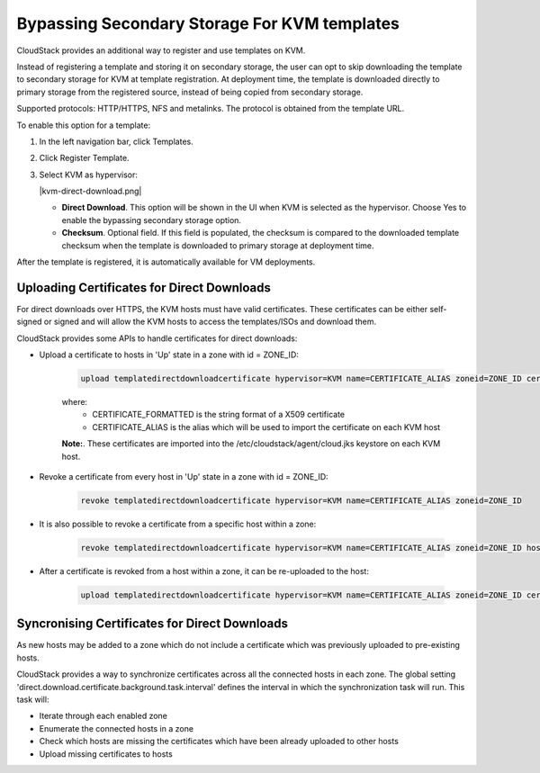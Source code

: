 .. Licensed to the Apache Software Foundation (ASF) under one
   or more contributor license agreements.  See the NOTICE file
   distributed with this work for additional information#
   regarding copyright ownership.  The ASF licenses this file
   to you under the Apache License, Version 2.0 (the
   "License"); you may not use this file except in compliance
   with the License.  You may obtain a copy of the License at
   http://www.apache.org/licenses/LICENSE-2.0
   Unless required by applicable law or agreed to in writing,
   software distributed under the License is distributed on an
   "AS IS" BASIS, WITHOUT WARRANTIES OR CONDITIONS OF ANY
   KIND, either express or implied.  See the License for the
   specific language governing permissions and limitations
   under the License.


.. _bypass-secondary-storage-kvm:

Bypassing Secondary Storage For KVM templates
--------------------------------------------

CloudStack provides an additional way to register and use templates on KVM.

Instead of registering a template and storing it on secondary storage, the user can opt to skip downloading the template to secondary storage for KVM at template registration. At deployment time, the template is downloaded directly to primary storage from the registered source, instead of being copied from secondary storage.

Supported protocols: HTTP/HTTPS, NFS and metalinks. The protocol is obtained from the template URL.

To enable this option for a template:

#. In the left navigation bar, click Templates.

#. Click Register Template.

#. Select KVM as hypervisor:

   |kvm-direct-download.png|

   -  **Direct Download**. This option will be shown in the UI when KVM is selected as the hypervisor. Choose Yes to enable the bypassing secondary storage option.

   -  **Checksum**. Optional field. If this field is populated, the checksum is compared to the downloaded template checksum when the template is downloaded to primary storage at deployment time.

After the template is registered, it is automatically available for VM deployments.

Uploading Certificates for Direct Downloads
~~~~~~~~~~~~~~~~~~~~~~~~~~~~~~~~~~~~~~~~~~~
For direct downloads over HTTPS, the KVM hosts must have valid certificates. These certificates can be either self-signed or signed and will allow the KVM hosts to access the templates/ISOs and download them.

CloudStack provides some APIs to handle certificates for direct downloads:

- Upload a certificate to hosts in 'Up' state in a zone with id = ZONE_ID:

   .. code:: bash

         upload templatedirectdownloadcertificate hypervisor=KVM name=CERTIFICATE_ALIAS zoneid=ZONE_ID certificate=CERTIFICATE_FORMATTED

   where:
      - CERTIFICATE_FORMATTED is the string format of a X509 certificate
      - CERTIFICATE_ALIAS is the alias which will be used to import the certificate on each KVM host

   **Note:**. These certificates are imported into the /etc/cloudstack/agent/cloud.jks keystore on each KVM host.

- Revoke a certificate from every host in 'Up' state in a zone with id = ZONE_ID:
   
   .. code:: bash

         revoke templatedirectdownloadcertificate hypervisor=KVM name=CERTIFICATE_ALIAS zoneid=ZONE_ID

- It is also possible to revoke a certificate from a specific host within a zone:

   .. code:: bash

         revoke templatedirectdownloadcertificate hypervisor=KVM name=CERTIFICATE_ALIAS zoneid=ZONE_ID hostid=HOST_ID

- After a certificate is revoked from a host within a zone, it can be re-uploaded to the host:

   .. code:: bash

         upload templatedirectdownloadcertificate hypervisor=KVM name=CERTIFICATE_ALIAS zoneid=ZONE_ID certificate=CERTIFICATE_FORMATTED hostid=HOST_ID

Syncronising Certificates for Direct Downloads
~~~~~~~~~~~~~~~~~~~~~~~~~~~~~~~~~~~~~~~~~~~~~~~~~~~~~~

As new hosts may be added to a zone which do not include a certificate which was previously uploaded to pre-existing hosts.

CloudStack provides a way to synchronize certificates across all the connected hosts in each zone. The global setting 'direct.download.certificate.background.task.interval' defines the interval in which the synchronization task will run. This task will:

- Iterate through each enabled zone
- Enumerate the connected hosts in a zone
- Check which hosts are missing the certificates which have been already uploaded to other hosts
- Upload missing certificates to hosts
